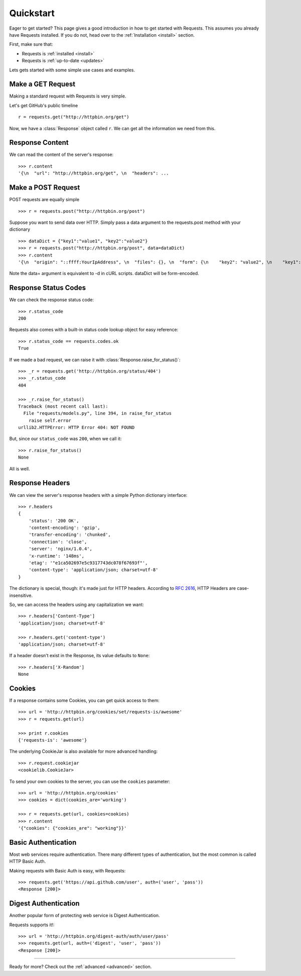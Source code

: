 .. _quickstart:

Quickstart
==========

.. module:: requests.models

Eager to get started? This page gives a good introduction in how to get started
with Requests. This assumes you already have Requests installed. If you do not,
head over to the :ref:`Installation <install>` section.

First, make sure that:

* Requests is :ref:`installed <install>`
* Requests is :ref:`up-to-date <updates>`


Lets gets started with some simple use cases and examples.


Make a GET Request
------------------

Making a standard request with Requests is very simple.

Let's get GitHub's public timeline ::

    r = requests.get("http://httpbin.org/get")

Now, we have a :class:`Response` object called ``r``. We can get all the
information we need from this.



Response Content
----------------

We can read the content of the server's response::

    >>> r.content
    '{\n  "url": "http://httpbin.org/get", \n  "headers": ...


Make a POST Request
------------------

POST requests are equally simple ::

    >>> r = requests.post("http://httpbin.org/post")
    

Suppose you want to send data over HTTP. Simply pass a data
argument to the requests.post method with your dictionary ::

    >>> dataDict = {"key1":"value1", "key2":"value2"}
    >>> r = requests.post("http://httpbin.org/post", data=dataDict)
    >>> r.content
    '{\n  "origin": "::ffff:YourIpAddress", \n  "files": {}, \n  "form": {\n    "key2": "value2", \n    "key1": "value1"\n  }, 

Note the data= argument is equivalent to -d in cURL scripts. dataDict will
be form-encoded. 


Response Status Codes
---------------------

We can check the response status code::

    >>> r.status_code
    200

Requests also comes with a built-in status code lookup object for easy
reference::

    >>> r.status_code == requests.codes.ok
    True

If we made a bad request, we can raise it with
:class:`Response.raise_for_status()`::

    >>> _r = requests.get('http://httpbin.org/status/404')
    >>> _r.status_code
    404

    >>> _r.raise_for_status()
    Traceback (most recent call last):
      File "requests/models.py", line 394, in raise_for_status
        raise self.error
    urllib2.HTTPError: HTTP Error 404: NOT FOUND

But, since our ``status_code`` was ``200``, when we call it::

    >>> r.raise_for_status()
    None

All is well.


Response Headers
----------------

We can view the server's response headers with a simple Python dictionary
interface::

    >>> r.headers
    {
        'status': '200 OK',
        'content-encoding': 'gzip',
        'transfer-encoding': 'chunked',
        'connection': 'close',
        'server': 'nginx/1.0.4',
        'x-runtime': '148ms',
        'etag': '"e1ca502697e5c9317743dc078f67693f"',
        'content-type': 'application/json; charset=utf-8'
    }

The dictionary is special, though: it's made just for HTTP headers. According to
`RFC 2616 <http://www.w3.org/Protocols/rfc2616/rfc2616-sec14.html>`_, HTTP
Headers are case-insensitive.

So, we can access the headers using any capitalization we want::

    >>> r.headers['Content-Type']
    'application/json; charset=utf-8'

    >>> r.headers.get('content-type')
    'application/json; charset=utf-8'

If a header doesn't exist in the Response, its value defaults to ``None``::

    >>> r.headers['X-Random']
    None


Cookies
-------

If a response contains some Cookies, you can get quick access to them::

    >>> url = 'http://httpbin.org/cookies/set/requests-is/awesome'
    >>> r = requests.get(url)

    >>> print r.cookies
    {'requests-is': 'awesome'}

The underlying CookieJar is also available for more advanced handling::

    >>> r.request.cookiejar
    <cookielib.CookieJar>

To send your own cookies to the server, you can use the ``cookies``
parameter::

    >>> url = 'http://httpbin.org/cookies'
    >>> cookies = dict(cookies_are='working')

    >>> r = requests.get(url, cookies=cookies)
    >>> r.content
    '{"cookies": {"cookies_are": "working"}}'


Basic Authentication
--------------------

Most web services require authentication. There many different types of
authentication, but the most common is called HTTP Basic Auth.

Making requests with Basic Auth is easy, with Requests::

    >>> requests.get('https://api.github.com/user', auth=('user', 'pass'))
    <Response [200]>


Digest Authentication
---------------------

Another popular form of protecting web service is Digest Authentication.

Requests supports it!::

    >>> url = 'http://httpbin.org/digest-auth/auth/user/pass'
    >>> requests.get(url, auth=('digest', 'user', 'pass'))
    <Response [200]>


-----------------------

Ready for more? Check out the :ref:`advanced <advanced>` section.

